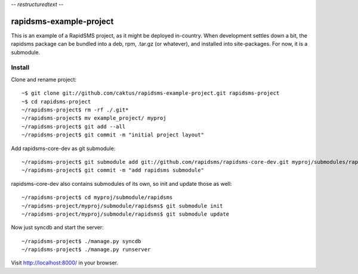 -*- restructuredtext -*-

rapidsms-example-project
========================

This is an example of a RapidSMS project, as it might be deployed
in-country. When development settles down a bit, the rapidsms package
can be bundled into a deb, rpm, .tar.gz (or whatever), and installed
into site-packages. For now, it is a submodule.

Install
-------

Clone and rename project::

    ~$ git clone git://github.com/caktus/rapidsms-example-project.git rapidsms-project
    ~$ cd rapidsms-project
    ~/rapidsms-project$ rm -rf ./.git*
    ~/rapidsms-project$ mv example_project/ myproj
    ~/rapidsms-project$ git add --all
    ~/rapidsms-project$ git commit -m "initial project layout"

Add rapidsms-core-dev as git submodule::

    ~/rapidsms-project$ git submodule add git://github.com/rapidsms/rapidsms-core-dev.git myproj/submodules/rapidsms
    ~/rapidsms-project$ git commit -m "add rapidsms submodule"

rapidsms-core-dev also contains submodules of its own, so init and update those as well::

    ~/rapidsms-project$ cd myproj/submodule/rapidsms
    ~/rapidsms-project/myproj/submodule/rapidsms$ git submodule init
    ~/rapidsms-project/myproj/submodule/rapidsms$ git submodule update

Now just syncdb and start the server::
    
    ~/rapidsms-project$ ./manage.py syncdb
    ~/rapidsms-project$ ./manage.py runserver

Visit http://localhost:8000/ in your browser.
